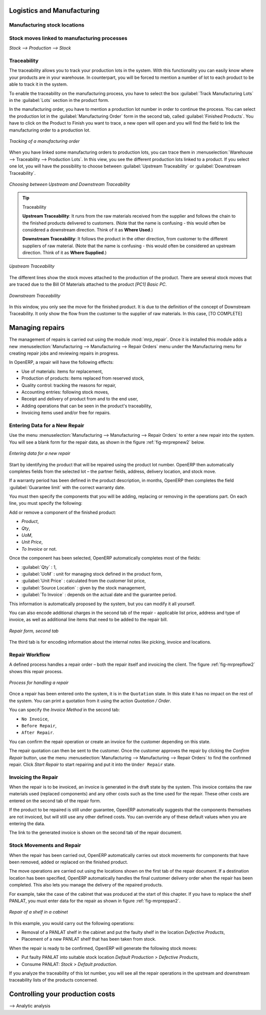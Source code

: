 Logistics and Manufacturing
===========================

Manufacturing stock locations
+++++++++++++++++++++++++++++

Stock moves linked to manufacturing processes
+++++++++++++++++++++++++++++++++++++++++++++

`Stock --> Production --> Stock`

Traceability
++++++++++++

The traceability allows you to track your production lots in the system. With this functionality you can
easily know where your products are in your warehouse. In counterpart, you will be forced to mention a
number of lot to each product to be able to track it in the system.

To enable the traceability on the manufacturing process, you have to select the box :guilabel:`Track
Manufacturing Lots` in the :guilabel:`Lots` section in the product form.

In the manufacturing order, you have to mention a production lot number in order to continue the process.
You can select the production lot in the :guilabel:`Manufacturing Order` form in the second tab, called
:guilabel:`Finished Products`. You have to click on the Product to Finish you want to trace, a new open will 
open and you will find the field to link the manufacturing order to a production lot.

.. figure:: images/prod_lot.png
    :scale: 75
    :align: center
    
    *Tracking of a manufacturing order*

When you have linked some manufacturing orders to production lots, you can trace them in 
:menuselection:`Warehouse --> Traceability --> Production Lots`. In this view, you see the
different production lots linked to a product. If you select one lot, you will have the possibility 
to choose between :guilabel:`Upstream Traceability` or :guilabel:`Downstream Traceability`.

.. figure:: images/production_lots.png
    :scale: 75
    :align: center
    
    *Choosing between Upstream and Downstream Traceability*
    
.. tip:: Traceability
    
    **Upstream Traceability**: It runs from the raw materials received from the supplier and follows 
    the chain to the finished products delivered to customers. (Note that the name is confusing - this 
    would often be considered a downstream direction. Think of it as **Where Used**.)
    
    **Downstream Traceability**: It follows the product in the other direction, from customer to the different 
    suppliers of raw material. (Note that the name is confusing - this would often be considered an upstream 
    direction. Think of it as **Where Supplied**.)

        
.. figure:: images/upstream_trace.png
    :scale: 75
    :align: center
    
    *Upstream Traceability*

The different lines show the stock moves attached to the production of the product. There are several
stock moves that are traced due to the Bill Of Materials attached to the product *[PC1] Basic PC*.
    
        
.. figure:: images/downstream_trace.png
    :scale: 75
    :align: center
    
    *Downstream Traceability*        

In this window, you only see the move for the finished product. It is due to the definition of the 
concept of Downstream Traceability. It only show the flow from the customer to the supplier of raw
materials. In this case, [TO COMPLETE]   

Managing repairs
================

.. index::
   single: module; mrp_repair

The management of repairs is carried out using the module :mod:`mrp_repair`. Once it is installed this
module adds a new :menuselection:`Manufacturing --> Manufacturing --> Repair Orders` menu under the Manufacturing menu for
creating repair jobs and reviewing repairs in progress.

In OpenERP, a repair will have the following effects:

* Use of materials: items for replacement,

* Production of products: items replaced from reserved stock,

* Quality control: tracking the reasons for repair,

* Accounting entries: following stock moves,

* Receipt and delivery of product from and to the end user,

* Adding operations that can be seen in the product's traceability,

* Invoicing items used and/or free for repairs.

Entering Data for a New Repair
++++++++++++++++++++++++++++++

Use the menu :menuselection:`Manufacturing --> Manufacturing --> Repair Orders` to enter a new repair into
the system. You will see a blank form for the repair data, as shown in the figure :ref:`fig-mrprepnew2` below.

.. _fig-mrprepnew2:

.. figure:: images/mrp_repair_new.png
   :scale: 75
   :align: center

   *Entering data for a new repair*

Start by identifying the product that will be repaired using the product lot number. OpenERP then
automatically completes fields from the selected lot – the partner fields, address, delivery
location, and stock move.

If a warranty period has been defined in the product description, in months, OpenERP then completes
the field :guilabel:`Guarantee limit` with the correct warranty date.

You must then specify the components that you will be adding, replacing or removing in the operations
part. On each line, you must specify the following:

Add or remove a component of the finished product:

* `Product`,

* `Qty`,

* `UoM`,

* `Unit Price`,

* `To Invoice` or not.

Once the component has been selected, OpenERP automatically completes most of the fields:

* :guilabel:`Qty` : 1,

* :guilabel:`UoM` : unit for managing stock defined in the product form,

* :guilabel:`Unit Price` : calculated from the customer list price,

* :guilabel:`Source Location` : given by the stock management,

* :guilabel:`To Invoice` : depends on the actual date and the guarantee period.

This information is automatically proposed by the system, but you can modify it all yourself.

You can also encode additional charges in the second tab of the repair - applicable list price,
address and type of invoice, as well as additional line items that need to be added to the repair
bill.

.. figure:: images/mrp_repair_tab2.png
   :scale: 75
   :align: center

   *Repair form, second tab*

The third tab is for encoding information about the internal notes like
picking, invoice and locations.

Repair Workflow
+++++++++++++++

A defined process handles a repair order – both the repair itself and invoicing the client. The
figure :ref:`fig-mrprepflow2` shows this repair process.

.. _fig-mrprepflow2:

.. figure:: images/mrp_repair_workflow.png
   :scale: 65
   :align: center

   *Process for handling a repair*

Once a repair has been entered onto the system, it is in the ``Quotation`` state. In this state it has no
impact on the rest of the system. You can print a quotation from it using the action `Quotation / Order`.

You can specify the `Invoice Method` in the second tab:

* ``No Invoice``,

* ``Before Repair``,

* ``After Repair``.

You can confirm the repair operation or create an invoice for the customer depending on this state.

The repair quotation can then be sent to the customer.
Once the customer approves the repair by clicking the `Confirm Repair` button, use the menu :menuselection:`Manufacturing --> Manufacturing --> Repair Orders`
to find the confirmed repair. Click `Start Repair` to start repairing and put it into
the ``Under Repair`` state.

.. index::
   pair: invoicing; repair

Invoicing the Repair
++++++++++++++++++++

When the repair is to be invoiced, an invoice is generated in the draft state by the system. This
invoice contains the raw materials used (replaced components) and any other costs such as the time
used for the repair. These other costs are entered on the second tab of the repair form.

If the product to be repaired is still under guarantee, OpenERP automatically suggests that the
components themselves are not invoiced, but will still use any other defined costs. You can override
any of these default values when you are entering the data.

The link to the generated invoice is shown on the second tab of the repair document.

Stock Movements and Repair
++++++++++++++++++++++++++

When the repair has been carried out, OpenERP automatically carries out stock movements for
components that have been removed, added or replaced on the finished product.

The move operations are carried out using the locations shown on the first tab of the repair
document. If a destination location has been specified, OpenERP automatically handles the final
customer delivery order when the repair has been completed. This also lets you manage the delivery
of the repaired products.

For example, take the case of the cabinet that was produced at the start of this chapter. If you
have to replace the shelf PANLAT, you must enter data for the repair as shown in figure :ref:`fig-mrpreppan2`.

.. _fig-mrpreppan2:

.. figure:: images/mrp_repair_panlat.png
   :scale: 75
   :align: center

   *Repair of a shelf in a cabinet*

In this example, you would carry out the following operations:

* Removal of a PANLAT shelf in the cabinet and put the faulty shelf in the location *Defective Products*,

* Placement of a new PANLAT shelf that has been taken from stock.

When the repair is ready to be confirmed, OpenERP will generate the following stock moves:

* Put faulty PANLAT into suitable stock location *Default Production > Defective Products*,

* Consume PANLAT: *Stock > Default production*.

If you analyze the traceability of this lot number, you will see all the repair operations in the
upstream and downstream traceability lists of the products concerned.

Controlling your production costs
=================================

--> Analytic analysis


.. Copyright © Open Object Press. All rights reserved.

.. You may take electronic copy of this publication and distribute it if you don't
.. change the content. You can also print a copy to be read by yourself only.

.. We have contracts with different publishers in different countries to sell and
.. distribute paper or electronic based versions of this book (translated or not)
.. in bookstores. This helps to distribute and promote the OpenERP product. It
.. also helps us to create incentives to pay contributors and authors using author
.. rights of these sales.

.. Due to this, grants to translate, modify or sell this book are strictly
.. forbidden, unless Tiny SPRL (representing Open Object Press) gives you a
.. written authorisation for this.

.. Many of the designations used by manufacturers and suppliers to distinguish their
.. products are claimed as trademarks. Where those designations appear in this book,
.. and Open Object Press was aware of a trademark claim, the designations have been
.. printed in initial capitals.

.. While every precaution has been taken in the preparation of this book, the publisher
.. and the authors assume no responsibility for errors or omissions, or for damages
.. resulting from the use of the information contained herein.

.. Published by Open Object Press, Grand Rosière, Belgium
